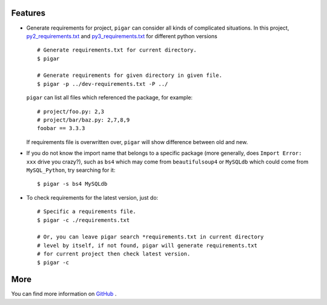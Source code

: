 .. image:: https://img.shields.io/github/workflow/status/damnever/pigar/PyCI?style=flat-square
    :target: https://github.com/damnever/pigar

.. image:: https://img.shields.io/pypi/v/pigar.svg?style=flat-square
    :target: https://pypi.python.org/pypi/pigar


Features
--------

- Generate requirements for project, ``pigar`` can consider all kinds of complicated situations. In this project, `py2_requirements.txt <https://github.com/damnever/pigar/blob/master/py2_requirements.txt>`_ and `py3_requirements.txt <https://github.com/damnever/pigar/blob/master/py3_requirements.txt>`_ for different python versions ::

    # Generate requirements.txt for current directory.
    $ pigar

    # Generate requirements for given directory in given file.
    $ pigar -p ../dev-requirements.txt -P ../

  ``pigar`` can list all files which referenced the package, for example: ::

    # project/foo.py: 2,3
    # project/bar/baz.py: 2,7,8,9
    foobar == 3.3.3

  If requirements file is overwritten over, ``pigar`` will show difference between old and new.

- If you do not know the import name that belongs to a specific package (more generally, does ``Import Error: xxx`` drive you crazy?), such as ``bs4`` which may come from ``beautifulsoup4`` or ``MySQLdb`` which could come from ``MySQL_Python``, try searching for it: ::

    $ pigar -s bs4 MySQLdb

- To check requirements for the latest version, just do: ::

    # Specific a requirements file.
    $ pigar -c ./requirements.txt

    # Or, you can leave pigar search *requirements.txt in current directory
    # level by itself, if not found, pigar will generate requirements.txt
    # for current project then check latest version.
    $ pigar -c

More
----

You can find more information on `GitHub <https://github.com/damnever/pigar>`_ .
